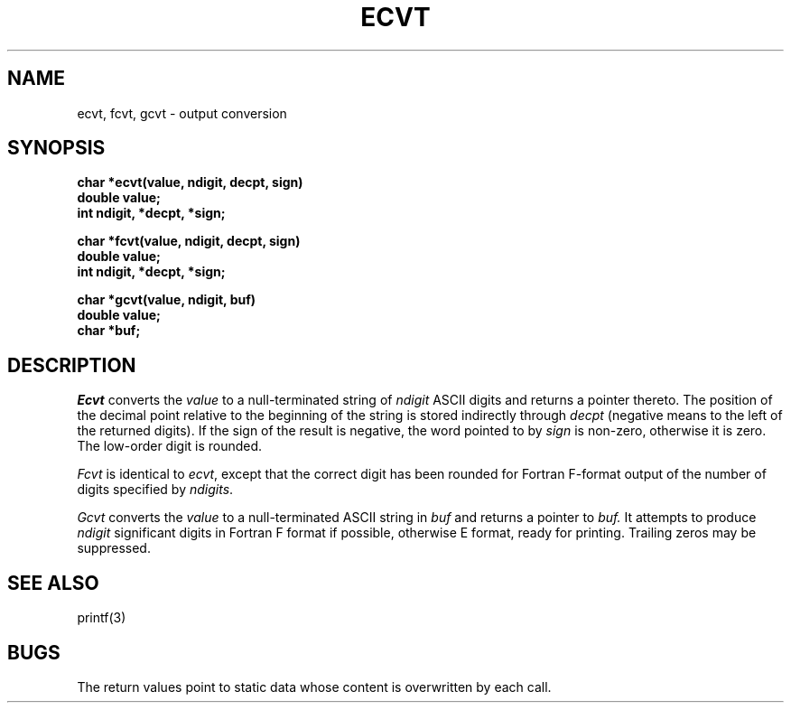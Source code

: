 .\"	@(#)ecvt.3	4.1 (Berkeley) 05/15/85
.\"
.TH ECVT 3 
.AT 3
.SH NAME
ecvt, fcvt, gcvt \- output conversion
.SH SYNOPSIS
.nf
.B char *ecvt(value, ndigit, decpt, sign)
.B double value;
.B int ndigit, *decpt, *sign;
.PP
.B char *fcvt(value, ndigit, decpt, sign)
.B double value;
.B int ndigit, *decpt, *sign;
.PP
.B char *gcvt(value, ndigit, buf)
.B double value;
.B char *buf;
.fi
.SH DESCRIPTION
.I Ecvt
converts the 
.I value
to a null-terminated string of
.I ndigit
ASCII digits
and returns a pointer thereto.
The position of the decimal point relative to the
beginning of the string is stored indirectly
through
.IR decpt ""
(negative means to the left of the
returned digits).
If the sign of the result is negative,
the word pointed to by
.IR sign ""
is non-zero, otherwise
it is zero.
The low-order digit is rounded.
.PP
.IR Fcvt " is identical to " "ecvt\fR, except that the correct digit"
has been rounded for Fortran F-format output of the number
of digits specified by
.IR \(*_ndigits .
.PP
.I Gcvt
converts the
.I value
to a null-terminated ASCII string in
.I buf
and returns a pointer to 
.I buf.
It attempts to produce
.I ndigit
significant digits in Fortran F format if
possible, otherwise E format, ready for
printing.
Trailing zeros may be suppressed.
.SH "SEE ALSO"
printf(3)
.SH BUGS
The return values point to static data
whose content is overwritten by each call.
